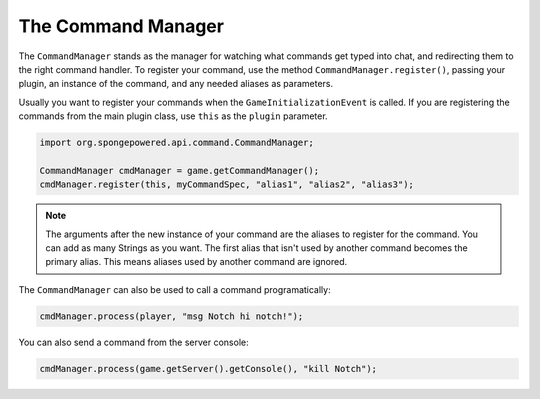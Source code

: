 ===================
The Command Manager
===================

The ``CommandManager`` stands as the manager for watching what commands get typed into chat, and redirecting them to
the right command handler. To register your command, use the method ``CommandManager.register()``, passing your plugin,
an instance of the command, and any needed aliases as parameters.

Usually you want to register your commands when the ``GameInitializationEvent`` is called. If you are registering the
commands from the main plugin class, use ``this`` as the ``plugin`` parameter.

.. code-block:: java

    import org.spongepowered.api.command.CommandManager;

    CommandManager cmdManager = game.getCommandManager();
    cmdManager.register(this, myCommandSpec, "alias1", "alias2", "alias3");

.. note::

    The arguments after the new instance of your command are the aliases to register for the command. You can add as
    many Strings as you want. The first alias that isn't used by another command becomes the primary alias. This means
    aliases used by another command are ignored.

The ``CommandManager`` can also be used to call a command programatically:

.. code-block:: java

    cmdManager.process(player, "msg Notch hi notch!");

You can also send a command from the server console:

.. code-block:: java

    cmdManager.process(game.getServer().getConsole(), "kill Notch");
